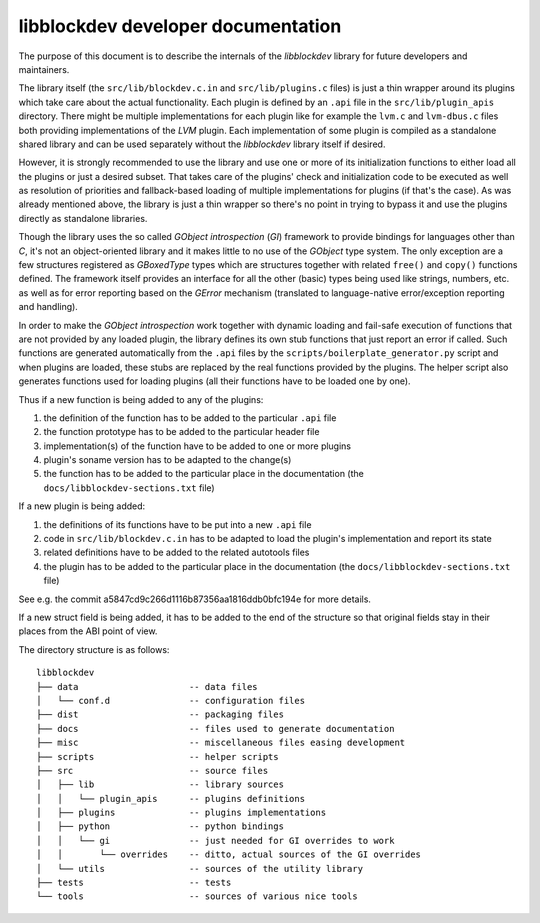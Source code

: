 libblockdev developer documentation
====================================

The purpose of this document is to describe the internals of the *libblockdev*
library for future developers and maintainers.

The library itself (the ``src/lib/blockdev.c.in`` and ``src/lib/plugins.c``
files) is just a thin wrapper around its plugins which take care about the
actual functionality. Each plugin is defined by an ``.api`` file in the
``src/lib/plugin_apis`` directory. There might be multiple implementations for
each plugin like for example the ``lvm.c`` and ``lvm-dbus.c`` files both
providing implementations of the *LVM* plugin. Each implementation of some
plugin is compiled as a standalone shared library and can be used separately
without the *libblockdev* library itself if desired.

However, it is strongly recommended to use the library and use one or more of
its initialization functions to either load all the plugins or just a desired
subset. That takes care of the plugins' check and initialization code to be
executed as well as resolution of priorities and fallback-based loading of
multiple implementations for plugins (if that's the case). As was already
mentioned above, the library is just a thin wrapper so there's no point in
trying to bypass it and use the plugins directly as standalone libraries.

Though the library uses the so called *GObject introspection* (*GI*) framework
to provide bindings for languages other than *C*, it's not an object-oriented
library and it makes little to no use of the *GObject* type system. The only
exception are a few structures registered as *GBoxedType* types which are
structures together with related ``free()`` and ``copy()`` functions
defined. The framework itself provides an interface for all the other (basic)
types being used like strings, numbers, etc. as well as for error reporting
based on the *GError* mechanism (translated to language-native error/exception
reporting and handling).

In order to make the *GObject introspection* work together with dynamic loading
and fail-safe execution of functions that are not provided by any loaded plugin,
the library defines its own stub functions that just report an error if
called. Such functions are generated automatically from the ``.api`` files by
the ``scripts/boilerplate_generator.py`` script and when plugins are loaded,
these stubs are replaced by the real functions provided by the plugins. The
helper script also generates functions used for loading plugins (all their
functions have to be loaded one by one).

Thus if a new function is being added to any of the plugins:

1. the definition of the function has to be added to the particular ``.api``
   file

2. the function prototype has to be added to the particular header file

3. implementation(s) of the function have to be added to one or more plugins

4. plugin's soname version has to be adapted to the change(s)

5. the function has to be added to the particular place in the documentation
   (the ``docs/libblockdev-sections.txt`` file)


If a new plugin is being added:

1. the definitions of its functions have to be put into a new ``.api`` file

2. code in ``src/lib/blockdev.c.in`` has to be adapted to load the plugin's
   implementation and report its state

3. related definitions have to be added to the related autotools files

4. the plugin has to be added to the particular place in the documentation
   (the ``docs/libblockdev-sections.txt`` file)

See e.g. the commit a5847cd9c266d1116b87356aa1816ddb0bfc194e for more details.


If a new struct field is being added, it has to be added to the end of the
structure so that original fields stay in their places from the ABI point of
view.


The directory structure is as follows::

  libblockdev
  ├── data                     -- data files
  │   └── conf.d               -- configuration files
  ├── dist                     -- packaging files
  ├── docs                     -- files used to generate documentation
  ├── misc                     -- miscellaneous files easing development
  ├── scripts                  -- helper scripts
  ├── src                      -- source files
  │   ├── lib                  -- library sources
  │   │   └── plugin_apis      -- plugins definitions
  │   ├── plugins              -- plugins implementations
  │   ├── python               -- python bindings
  │   │   └── gi               -- just needed for GI overrides to work
  │   │       └── overrides    -- ditto, actual sources of the GI overrides
  │   └── utils                -- sources of the utility library
  ├── tests                    -- tests
  └── tools                    -- sources of various nice tools
